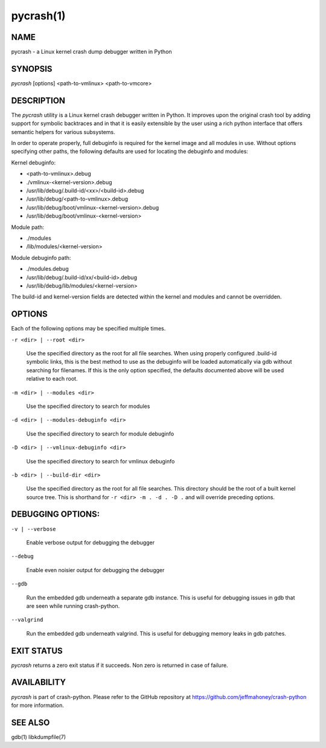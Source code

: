 pycrash(1)
==========

NAME
----
pycrash - a Linux kernel crash dump debugger written in Python

SYNOPSIS
--------
*pycrash* [options] <path-to-vmlinux> <path-to-vmcore>

DESCRIPTION
-----------
The *pycrash* utility is a Linux kernel crash debugger written in Python.  It
improves upon the original crash tool by adding support for symbolic
backtraces and in that it is easily extensible by the user using a rich
python interface that offers semantic helpers for various subsystems.

In order to operate properly, full debuginfo is required for the kernel
image and all modules in use.  Without options specifying other paths,
the following defaults are used for locating the debuginfo and modules:

Kernel debuginfo:

* <path-to-vmlinux>.debug
* ./vmlinux-<kernel-version>.debug
* /usr/lib/debug/.build-id/<xx>/<build-id>.debug
* /usr/lib/debug/<path-to-vmlinux>.debug
* /usr/lib/debug/boot/vmlinux-<kernel-version>.debug
* /usr/lib/debug/boot/vmlinux-<kernel-version>

Module path:

* ./modules
* /lib/modules/<kernel-version>

Module debuginfo path:

* ./modules.debug
* /usr/lib/debug/.build-id/xx/<build-id>.debug
* /usr/lib/debug/lib/modules/<kernel-version>

The build-id and kernel-version fields are detected within the kernel
and modules and cannot be overridden.


OPTIONS
-------

Each of the following options may be specified multiple times.

``-r <dir> | --root <dir>``

    Use the specified directory as the root for all file searches.  When
    using properly configured .build-id symbolic links, this is the
    best method to use as the debuginfo will be loaded automatically via
    gdb without searching for filenames.  If this is the only option
    specified, the defaults documented above will be used relative to
    each root.

``-m <dir> | --modules <dir>``

    Use the specified directory to search for modules

``-d <dir> | --modules-debuginfo <dir>``

    Use the specified directory to search for module debuginfo

``-D <dir> | --vmlinux-debuginfo <dir>``

    Use the specified directory to search for vmlinux debuginfo

``-b <dir> | --build-dir <dir>``

    Use the specified directory as the root for all file searches.  This
    directory should be the root of a built kernel source tree.  This is
    shorthand for ``-r <dir> -m . -d . -D .`` and will override preceding
    options.

DEBUGGING OPTIONS:
------------------

``-v | --verbose``

    Enable verbose output for debugging the debugger

``--debug``

    Enable even noisier output for debugging the debugger

``--gdb``

    Run the embedded gdb underneath a separate gdb instance.  This is useful
    for debugging issues in gdb that are seen while running crash-python.

``--valgrind``

    Run the embedded gdb underneath valgrind.  This is useful
    for debugging memory leaks in gdb patches.

EXIT STATUS
-----------
*pycrash* returns a zero exit status if it succeeds.  Non zero is returned in
case of failure.

AVAILABILITY
------------
*pycrash* is part of crash-python.
Please refer to the GitHub repository at https://github.com/jeffmahoney/crash-python for more information.

SEE ALSO
--------
gdb(1)
libkdumpfile(7)
